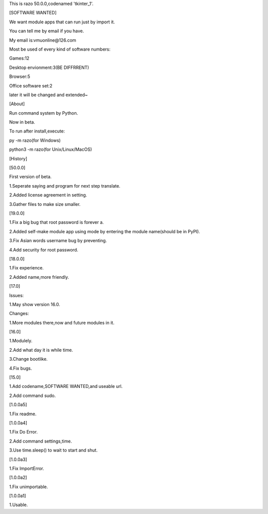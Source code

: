 This is razo 50.0.0,codenamed 'tkinter_1'.


[SOFTWARE WANTED]

We want module apps that can run just by import it.

You can tell me by email if you have.

My email is:vmuonline@126.com

Most be used of every kind of software numbers:

Games:12

Desktop envionment:3(BE DIFFRRENT)

Browser:5

Office software set:2

later it will be changed and extended~


[About]

Run command system by Python.

Now in beta.

To run after install,execute:

py -m razo(for Windows)

python3 -m razo(for Unix/Linux/MacOS)


[History]

[50.0.0]

First version of beta.

1.Seperate saying and program for next step translate.

2.Added license agreement in setting.

3.Gather files to make size smaller.

[19.0.0]

1.Fix a big bug that root password is forever a.

2.Added self-make module app using mode by entering the module name(should be in PyPI).

3.Fix Asian words username bug by preventing.

4.Add security for root password.

[18.0.0]

1.Fix experience.

2.Added name,more friendly.

[17.0]

Issues:

1.May show version 16.0.

Changes:

1.More modules there,now and future modules in it.

[16.0]

1.Modulely.

2.Add what day it is while time.

3.Change bootlike.

4.Fix bugs.

[15.0]

1.Add codename,SOFTWARE WANTED,and useable url.

2.Add command sudo.

[1.0.0a5]

1.Fix readme.

[1.0.0a4]

1.Fix Do Error.

2.Add command settings,time.

3.Use time.sleep() to wait to start and shut.

[1.0.0a3] 

1.Fix ImportError.


[1.0.0a2]

1.Fix unimportable.


[1.0.0a1]

1.Usable.


